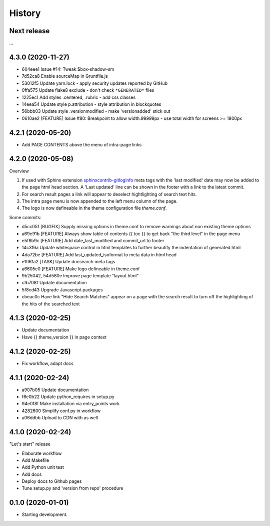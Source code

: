 =======
History
=======

Next release
============

...


4.3.0 (2020-11-27)
==================

*  604eee1 Issue #14: Tweak $box-shadow-sm
*  7d52ca8 Enable sourceMap in Gruntfile.js
*  53012f5 Update yarn.lock - apply security updates reported by GitHub
*  0ffa575 Update flake8 exclude - don't check ``*GENERATED*`` files
*  1225ec1 Add styles .centered, .rubric - add css classes
*  14eea54 Update style p.attribution - style attribution in blockquotes
*  56bbb03 Update style .versionmodified - make 'versionadded' stick out
*  0610ae2 [FEATURE] Issue #80: Breakpoint to allow width:99999px - use total
   width for screens >= 1800px


4.2.1 (2020-05-20)
==================

* Add PAGE CONTENTS above the menu of intra-page links


4.2.0 (2020-05-08)
==================

Overview

#. If used with Sphinx extension `sphinxcontrib-gitloginfo
   <https://github.com/TYPO3-Documentation/sphinxcontrib-gitloginfo/>`_ meta tags
   with the 'last modified' date may now be added to the page html head section.
   A 'Last updated' line can be shown in the footer with a link to the latest
   commit.

#. For search result pages a link will appear to deselect hightlighting of
   search text hits.

#. The intra page menu is now appended to the left menu column of the page.

#. The logo is now defineable in the theme configuration file `theme.conf`.

Some commits:

* d5cc051 [BUGFIX] Supply missing options in theme.conf to remove warnings
  about non existing theme options
* a69e91b [FEATURE] Always show table of contents {{ toc }} to get back
  "the third level" in the page menu
* e5f8b9c [FEATURE] Add date_last_modified and commit_url to footer
* 14c3f6a Update whitespace control in html templates to further beautify the
  indentation of generated html
* 4da72be [FEATURE] Add last_updated_isoformat to meta data in html head
* e1061a2 [TASK] Update docsearch meta tags
* a6605e0 [FEATURE] Make logo defineable in theme.conf
* 9b25042, 54d580e Improve page template "layout.html"
* cfb7081 Update documentation
* 5f8cd43 Upgrade Javascript packages
* cbeac0c Have link "Hide Search Matches" appear on a page with the search
  result to turn off the highlighting of the hits of the searched text


4.1.3 (2020-02-25)
==================

* Update documentation
* Have {{ theme_version }} in page context


4.1.2 (2020-02-25)
==================

* Fix workflow, adapt docs


4.1.1 (2020-02-24)
==================

* a907b05 Update documentation
* f6e0b22 Update python_requires in setup.py
* 94e0f8f Make installation via entry_points work
* 4282600 Simplify conf.py in workflow
* a06ddbb Upload to CDN with as well


4.1.0 (2020-02-24)
==================

"Let's start" release

* Elaborate workflow
* Add Makefile
* Add Python unit test
* Add docs
* Deploy docs to Github pages
* Tune setup.py and 'version from repo' procedure


0.1.0 (2020-01-01)
==================

*  Starting development.
